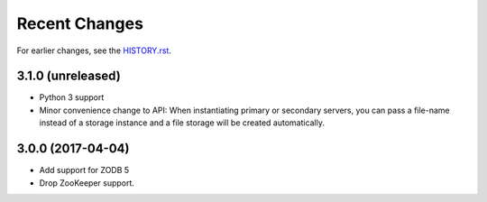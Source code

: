 Recent Changes
==============

For earlier changes, see the `HISTORY.rst <HISTORY.rst>`_.

3.1.0 (unreleased)
------------------

- Python 3 support

- Minor convenience change to API: When instantiating primary or
  secondary servers, you can pass a file-name instead of a storage
  instance and a file storage will be created automatically.


3.0.0 (2017-04-04)
------------------

- Add support for ZODB 5

- Drop ZooKeeper support.

